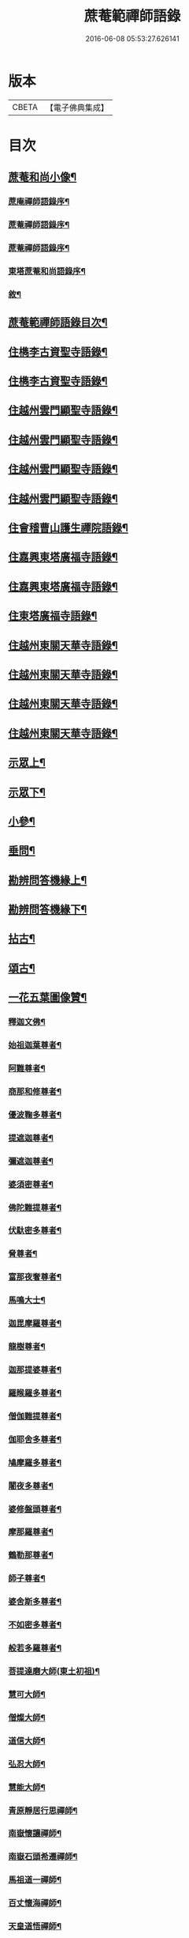 #+TITLE: 蔗菴範禪師語錄 
#+DATE: 2016-06-08 05:53:27.626141

* 版本
 |     CBETA|【電子佛典集成】|

* 目次
** [[file:KR6q0506_001.txt::001-0891a1][蔗菴和尚小像¶]]
*** [[file:KR6q0506_001.txt::001-0891a15][蔗庵禪師語錄序¶]]
*** [[file:KR6q0506_001.txt::001-0891c14][蔗菴禪師語錄序¶]]
*** [[file:KR6q0506_001.txt::001-0892b2][蔗菴禪師語錄序¶]]
*** [[file:KR6q0506_001.txt::001-0892c9][東塔蔗菴和尚語錄序¶]]
*** [[file:KR6q0506_001.txt::001-0893a16][敘¶]]
** [[file:KR6q0506_001.txt::001-0893c2][蔗菴範禪師語錄目次¶]]
** [[file:KR6q0506_001.txt::001-0894c4][住檇李古資聖寺語錄¶]]
** [[file:KR6q0506_002.txt::002-0899c3][住檇李古資聖寺語錄¶]]
** [[file:KR6q0506_003.txt::003-0905a3][住越州雲門顯聖寺語錄¶]]
** [[file:KR6q0506_004.txt::004-0910a3][住越州雲門顯聖寺語錄¶]]
** [[file:KR6q0506_005.txt::005-0915a3][住越州雲門顯聖寺語錄¶]]
** [[file:KR6q0506_006.txt::006-0920a3][住越州雲門顯聖寺語錄¶]]
** [[file:KR6q0506_007.txt::007-0924c3][住會稽曹山護生禪院語錄¶]]
** [[file:KR6q0506_008.txt::008-0929c3][住嘉興東塔廣福寺語錄¶]]
** [[file:KR6q0506_009.txt::009-0934c3][住嘉興東塔廣福寺語錄¶]]
** [[file:KR6q0506_010.txt::010-0939a3][住東塔廣福寺語錄¶]]
** [[file:KR6q0506_011.txt::011-0943b3][住越州東關天華寺語錄¶]]
** [[file:KR6q0506_012.txt::012-0948b3][住越州東關天華寺語錄¶]]
** [[file:KR6q0506_013.txt::013-0953b3][住越州東關天華寺語錄¶]]
** [[file:KR6q0506_014.txt::014-0958b3][住越州東關天華寺語錄¶]]
** [[file:KR6q0506_014.txt::014-0961c25][示眾上¶]]
** [[file:KR6q0506_015.txt::015-0963b3][示眾下¶]]
** [[file:KR6q0506_015.txt::015-0964b4][小參¶]]
** [[file:KR6q0506_016.txt::016-0968c3][垂問¶]]
** [[file:KR6q0506_016.txt::016-0969b6][勘辨問答機緣上¶]]
** [[file:KR6q0506_017.txt::017-0973c3][勘辨問答機緣下¶]]
** [[file:KR6q0506_018.txt::018-0977a3][拈古¶]]
** [[file:KR6q0506_019.txt::019-0983a3][頌古¶]]
** [[file:KR6q0506_020.txt::020-0989c3][一花五葉圖像贊¶]]
*** [[file:KR6q0506_020.txt::020-0989c4][釋迦文佛¶]]
*** [[file:KR6q0506_020.txt::020-0989c9][始祖迦葉尊者¶]]
*** [[file:KR6q0506_020.txt::020-0989c14][阿難尊者¶]]
*** [[file:KR6q0506_020.txt::020-0989c19][商那和修尊者¶]]
*** [[file:KR6q0506_020.txt::020-0989c24][優波鞠多尊者¶]]
*** [[file:KR6q0506_020.txt::020-0989c29][提遮迦尊者¶]]
*** [[file:KR6q0506_020.txt::020-0990a5][彌遮迦尊者¶]]
*** [[file:KR6q0506_020.txt::020-0990a10][婆須密尊者¶]]
*** [[file:KR6q0506_020.txt::020-0990a15][佛陀難提尊者¶]]
*** [[file:KR6q0506_020.txt::020-0990a20][伏馱密多尊者¶]]
*** [[file:KR6q0506_020.txt::020-0990a25][脅尊者¶]]
*** [[file:KR6q0506_020.txt::020-0990a30][富那夜奢尊者¶]]
*** [[file:KR6q0506_020.txt::020-0990b5][馬鳴大士¶]]
*** [[file:KR6q0506_020.txt::020-0990b10][迦毘摩羅尊者¶]]
*** [[file:KR6q0506_020.txt::020-0990b15][龍樹尊者¶]]
*** [[file:KR6q0506_020.txt::020-0990b20][迦那提婆尊者¶]]
*** [[file:KR6q0506_020.txt::020-0990b25][羅睺羅多尊者¶]]
*** [[file:KR6q0506_020.txt::020-0990b30][僧伽難提尊者¶]]
*** [[file:KR6q0506_020.txt::020-0990c5][伽耶舍多尊者¶]]
*** [[file:KR6q0506_020.txt::020-0990c10][鳩摩羅多尊者¶]]
*** [[file:KR6q0506_020.txt::020-0990c15][闍夜多尊者¶]]
*** [[file:KR6q0506_020.txt::020-0990c20][婆修盤頭尊者¶]]
*** [[file:KR6q0506_020.txt::020-0990c25][摩那羅尊者¶]]
*** [[file:KR6q0506_020.txt::020-0990c30][鶴勒那尊者¶]]
*** [[file:KR6q0506_020.txt::020-0991a5][師子尊者¶]]
*** [[file:KR6q0506_020.txt::020-0991a10][婆舍斯多尊者¶]]
*** [[file:KR6q0506_020.txt::020-0991a15][不如密多尊者¶]]
*** [[file:KR6q0506_020.txt::020-0991a20][般若多羅尊者¶]]
*** [[file:KR6q0506_020.txt::020-0991a25][菩提達磨大師(東土初祖)¶]]
*** [[file:KR6q0506_020.txt::020-0991a30][慧可大師¶]]
*** [[file:KR6q0506_020.txt::020-0991b5][僧燦大師¶]]
*** [[file:KR6q0506_020.txt::020-0991b10][道信大師¶]]
*** [[file:KR6q0506_020.txt::020-0991b15][弘忍大師¶]]
*** [[file:KR6q0506_020.txt::020-0991b20][慧能大師¶]]
*** [[file:KR6q0506_020.txt::020-0991b25][青原靜居行思禪師¶]]
*** [[file:KR6q0506_020.txt::020-0991b30][南嶽懷讓禪師¶]]
*** [[file:KR6q0506_020.txt::020-0991c4][南嶽石頭希遷禪師¶]]
*** [[file:KR6q0506_020.txt::020-0991c9][馬祖道一禪師¶]]
*** [[file:KR6q0506_020.txt::020-0991c17][百丈懷海禪師¶]]
*** [[file:KR6q0506_020.txt::020-0991c21][天皇道悟禪師¶]]
*** [[file:KR6q0506_020.txt::020-0991c25][潭州雲巖曇晟禪師¶]]
*** [[file:KR6q0506_020.txt::020-0991c30][溈山大圓靈祐禪師¶]]
*** [[file:KR6q0506_020.txt::020-0992a4][黃檗希運禪師¶]]
*** [[file:KR6q0506_020.txt::020-0992a8][龍潭崇信禪師¶]]
*** [[file:KR6q0506_020.txt::020-0992a13][瑞州洞山悟本良价禪師¶]]
*** [[file:KR6q0506_020.txt::020-0992a18][臨濟義玄禪師¶]]
*** [[file:KR6q0506_020.txt::020-0992a22][仰山慧寂禪師¶]]
*** [[file:KR6q0506_020.txt::020-0992a26][德山宣鑒禪師¶]]
*** [[file:KR6q0506_020.txt::020-0992a30][雲居弘覺道膺禪師]]
*** [[file:KR6q0506_020.txt::020-0992b6][興化存獎禪師¶]]
*** [[file:KR6q0506_020.txt::020-0992b10][雪峰義存禪師¶]]
*** [[file:KR6q0506_020.txt::020-0992b14][鳳棲山同安道丕禪師¶]]
*** [[file:KR6q0506_020.txt::020-0992b19][南院慧顒禪師¶]]
*** [[file:KR6q0506_020.txt::020-0992b23][雲門文偃禪師¶]]
*** [[file:KR6q0506_020.txt::020-0992b28][同安志禪師¶]]
*** [[file:KR6q0506_020.txt::020-0992c3][風穴延沼禪師¶]]
*** [[file:KR6q0506_020.txt::020-0992c8][鼎州梁山緣觀禪師¶]]
*** [[file:KR6q0506_020.txt::020-0992c13][首山省念禪師¶]]
*** [[file:KR6q0506_020.txt::020-0992c17][郢州大陽警玄禪師¶]]
*** [[file:KR6q0506_020.txt::020-0992c22][汾陽善昭禪師¶]]
*** [[file:KR6q0506_020.txt::020-0992c27][清涼法眼文益禪師¶]]
*** [[file:KR6q0506_020.txt::020-0992c30][舒州投子義青禪師]]
*** [[file:KR6q0506_020.txt::020-0993a6][石霜慈明禪師¶]]
*** [[file:KR6q0506_020.txt::020-0993a11][東京天寧芙蓉道楷禪師¶]]
*** [[file:KR6q0506_020.txt::020-0993a16][楊岐方會禪師¶]]
*** [[file:KR6q0506_020.txt::020-0993a20][襄州鹿門自覺禪師¶]]
*** [[file:KR6q0506_020.txt::020-0993a25][白雲守端禪師¶]]
*** [[file:KR6q0506_020.txt::020-0993a28][青州希辨禪師¶]]
*** [[file:KR6q0506_020.txt::020-0993b3][海會法演禪師¶]]
*** [[file:KR6q0506_020.txt::020-0993b7][磁州大名寶禪師¶]]
*** [[file:KR6q0506_020.txt::020-0993b12][昭覺圓悟克勤禪師¶]]
*** [[file:KR6q0506_020.txt::020-0993b16][太原王山體禪師¶]]
*** [[file:KR6q0506_020.txt::020-0993b21][虎丘紹隆禪師¶]]
*** [[file:KR6q0506_020.txt::020-0993b25][磁州雪巖慧滿禪師¶]]
*** [[file:KR6q0506_020.txt::020-0993b30][天童應菴曇華禪師¶]]
*** [[file:KR6q0506_020.txt::020-0993c5][報恩萬松行秀禪師¶]]
*** [[file:KR6q0506_020.txt::020-0993c10][密菴咸傑禪師¶]]
*** [[file:KR6q0506_020.txt::020-0993c15][雪庭福裕禪師¶]]
*** [[file:KR6q0506_020.txt::020-0993c20][臥龍破菴祖先禪師¶]]
*** [[file:KR6q0506_020.txt::020-0993c24][西京靈隱文泰禪師¶]]
*** [[file:KR6q0506_020.txt::020-0993c29][徑山無準師範禪師¶]]
*** [[file:KR6q0506_020.txt::020-0994a4][寶應還源福遇禪師¶]]
*** [[file:KR6q0506_020.txt::020-0994a9][雪巖祖欽禪師¶]]
*** [[file:KR6q0506_020.txt::020-0994a13][鄧州香嚴淳拙文才禪師¶]]
*** [[file:KR6q0506_020.txt::020-0994a18][高峰原妙禪師¶]]
*** [[file:KR6q0506_020.txt::020-0994a23][南陽松庭子嚴禪師¶]]
*** [[file:KR6q0506_020.txt::020-0994a28][天目中峰明本禪師¶]]
*** [[file:KR6q0506_020.txt::020-0994b3][嵩山凝然了改禪師¶]]
*** [[file:KR6q0506_020.txt::020-0994b8][千巖元長禪師¶]]
*** [[file:KR6q0506_020.txt::020-0994b12][俱空契斌禪師¶]]
*** [[file:KR6q0506_020.txt::020-0994b17][萬峰時蔚禪師¶]]
*** [[file:KR6q0506_020.txt::020-0994b21][定國無方可從禪師¶]]
*** [[file:KR6q0506_020.txt::020-0994b26][寶藏持禪師¶]]
*** [[file:KR6q0506_020.txt::020-0994b30][嵩陽月舟文載禪師¶]]
*** [[file:KR6q0506_020.txt::020-0994c5][東明慧旵禪師¶]]
*** [[file:KR6q0506_020.txt::020-0994c9][燕京宗鏡大章宗書禪師¶]]
*** [[file:KR6q0506_020.txt::020-0994c14][海舟普慈禪師¶]]
*** [[file:KR6q0506_020.txt::020-0994c18][西京幻休常潤禪師¶]]
*** [[file:KR6q0506_020.txt::020-0994c23][金陵寶峰瑄禪師¶]]
*** [[file:KR6q0506_020.txt::020-0994c27][大覺慈舟方念禪師¶]]
*** [[file:KR6q0506_020.txt::020-0995a2][天奇瑞禪師¶]]
*** [[file:KR6q0506_020.txt::020-0995a6][越州雲門顯聖散木圓澄禪師¶]]
*** [[file:KR6q0506_020.txt::020-0995a11][無聞明聰禪師¶]]
*** [[file:KR6q0506_020.txt::020-0995a14][秀州資聖愚菴明盂禪師¶]]
*** [[file:KR6q0506_020.txt::020-0995a19][笑嵒月心德寶禪師¶]]
*** [[file:KR6q0506_020.txt::020-0995a23][龍池幻有正傳禪師¶]]
*** [[file:KR6q0506_020.txt::020-0995a27][天童密雲圓悟禪師¶]]
** [[file:KR6q0506_021.txt::021-0995c3][佛菩薩贊¶]]
*** [[file:KR6q0506_021.txt::021-0995c4][世尊¶]]
*** [[file:KR6q0506_021.txt::021-0996a7][放下屠刀成佛圖¶]]
*** [[file:KR6q0506_021.txt::021-0996a11][栴檀像¶]]
*** [[file:KR6q0506_021.txt::021-0996a15][彌陀佛¶]]
*** [[file:KR6q0506_021.txt::021-0996a23][藥師佛¶]]
*** [[file:KR6q0506_021.txt::021-0996a30][文殊¶]]
*** [[file:KR6q0506_021.txt::021-0996b10][普賢¶]]
*** [[file:KR6q0506_021.txt::021-0996b24][準提¶]]
*** [[file:KR6q0506_021.txt::021-0996b29][觀音¶]]
*** [[file:KR6q0506_021.txt::021-0997b4][布袋和尚¶]]
*** [[file:KR6q0506_021.txt::021-0997b24][三教圖¶]]
*** [[file:KR6q0506_021.txt::021-0997b27][達磨¶]]
*** [[file:KR6q0506_021.txt::021-0997c9][傅大士¶]]
** [[file:KR6q0506_021.txt::021-0997c14][古今尊宿贊¶]]
*** [[file:KR6q0506_021.txt::021-0997c15][達觀真可大師¶]]
*** [[file:KR6q0506_021.txt::021-0997c30][大覺慈舟念禪師¶]]
*** [[file:KR6q0506_021.txt::021-0998a5][蓮池宏大師¶]]
*** [[file:KR6q0506_021.txt::021-0998a10][雲門散木澄和尚¶]]
*** [[file:KR6q0506_021.txt::021-0999a12][天童弘覺和尚¶]]
*** [[file:KR6q0506_021.txt::021-0999a18][百丈瑞和尚¶]]
*** [[file:KR6q0506_021.txt::021-0999a23][佛日石和尚¶]]
*** [[file:KR6q0506_021.txt::021-0999a28][東山爾和尚¶]]
** [[file:KR6q0506_021.txt::021-0999b3][愚菴盂和尚贊(上)¶]]
** [[file:KR6q0506_022.txt::022-1001b3][愚菴老和尚贊下¶]]
** [[file:KR6q0506_022.txt::022-1003a8][近代知識禪師贊¶]]
*** [[file:KR6q0506_022.txt::022-1003a9][離愚志和尚¶]]
*** [[file:KR6q0506_022.txt::022-1003a18][清涼三疾和尚¶]]
*** [[file:KR6q0506_022.txt::022-1003a24][福勝一機和尚¶]]
*** [[file:KR6q0506_022.txt::022-1003a30][龍田柏子和尚¶]]
*** [[file:KR6q0506_022.txt::022-1003b6][蓮華龍門大師¶]]
*** [[file:KR6q0506_022.txt::022-1003b13][天華達虛耆舊¶]]
*** [[file:KR6q0506_022.txt::022-1003b20][德音老宿¶]]
*** [[file:KR6q0506_022.txt::022-1003c2][靜聞關主¶]]
*** [[file:KR6q0506_022.txt::022-1003c9][香萃妙明禪師¶]]
*** [[file:KR6q0506_022.txt::022-1003c15][蘊微禪師¶]]
*** [[file:KR6q0506_022.txt::022-1003c20][大輿禪師¶]]
** [[file:KR6q0506_022.txt::022-1003c26][禪人請自贊上¶]]
** [[file:KR6q0506_023.txt::023-1006b3][禪人請自贊下¶]]
** [[file:KR6q0506_024.txt::024-1011a3][佛祖源流頌上¶]]
** [[file:KR6q0506_025.txt::025-1016b3][佛祖源流頌下¶]]
** [[file:KR6q0506_026.txt::026-1021a3][佛事¶]]
** [[file:KR6q0506_027.txt::027-1025c3][佛事¶]]
** [[file:KR6q0506_028.txt::028-1029a3][雜著¶]]
*** [[file:KR6q0506_028.txt::028-1029a4][訓門人十要¶]]
**** [[file:KR6q0506_028.txt::028-1029a5][一既得法印必加精研差別不得離師太早¶]]
**** [[file:KR6q0506_028.txt::028-1029a23][二發明心地當以報本為先不得辜恩負德¶]]
**** [[file:KR6q0506_028.txt::028-1029b10][三欲為人師廣究內外典籍不得疏慵自畫¶]]
**** [[file:KR6q0506_028.txt::028-1029b26][四出世行道切思開拓古風不得同異相埒¶]]
**** [[file:KR6q0506_028.txt::028-1029c13][五清節孤標應以甘貧恬守不得諂諛趨熱¶]]
**** [[file:KR6q0506_028.txt::028-1029c28][六崇事服食宜以簡素邁古不得奢侈恣縱¶]]
**** [[file:KR6q0506_028.txt::028-1030a15][七陶鎔後進所貴慈柔寬裕不得任意驅役¶]]
**** [[file:KR6q0506_028.txt::028-1030b10][八保身全德惟在謙恭盡禮不得倨傲招尤¶]]
**** [[file:KR6q0506_028.txt::028-1030b28][九居位激揚要在開豁正見不得廉纖湊泊¶]]
**** [[file:KR6q0506_028.txt::028-1030c23][十詳求嗣胤從上慧命攸關不得妄授非器¶]]
*** [[file:KR6q0506_028.txt::028-1031a15][門榜¶]]
*** [[file:KR6q0506_028.txt::028-1031b17][題古雲門語錄¶]]
*** [[file:KR6q0506_028.txt::028-1031b27][閱散木師翁語錄¶]]
*** [[file:KR6q0506_028.txt::028-1031c8][因事偶書¶]]
*** [[file:KR6q0506_028.txt::028-1032a7][讀紫柏集¶]]
*** [[file:KR6q0506_028.txt::028-1032a25][送亡僧¶]]
*** [[file:KR6q0506_028.txt::028-1032b3][職事序¶]]
*** [[file:KR6q0506_028.txt::028-1032b13][堂規序¶]]
*** [[file:KR6q0506_028.txt::028-1032b26][共住規約序¶]]
*** [[file:KR6q0506_028.txt::028-1032c7][題愚菴老和尚語錄¶]]
*** [[file:KR6q0506_028.txt::028-1032c29][題佛日石和尚語錄¶]]
*** [[file:KR6q0506_028.txt::028-1033a8][讀古南牧雲和尚語錄¶]]
*** [[file:KR6q0506_028.txt::028-1033a19][因事記言¶]]
** [[file:KR6q0506_029.txt::029-1033c3][雜著¶]]
*** [[file:KR6q0506_029.txt::029-1033c4][雲門室中座右銘¶]]
*** [[file:KR6q0506_029.txt::029-1033c13][寓室東銘¶]]
*** [[file:KR6q0506_029.txt::029-1033c21][寓室西銘¶]]
*** [[file:KR6q0506_029.txt::029-1033c29][座右銘(東塔)¶]]
*** [[file:KR6q0506_029.txt::029-1034a9][龕室銘¶]]
*** [[file:KR6q0506_029.txt::029-1034a13][自鏡五約¶]]
*** [[file:KR6q0506_029.txt::029-1034a29][示印山公九¶]]
*** [[file:KR6q0506_029.txt::029-1034b4][示曹山冰機¶]]
*** [[file:KR6q0506_029.txt::029-1034b9][勉天花法柱監寺¶]]
*** [[file:KR6q0506_029.txt::029-1034b16][十二時歌(檇李資聖寺作)¶]]
*** [[file:KR6q0506_029.txt::029-1034c23][出家紀蹟¶]]
**** [[file:KR6q0506_029.txt::029-1034c24][辭親¶]]
**** [[file:KR6q0506_029.txt::029-1034c28][禮師¶]]
**** [[file:KR6q0506_029.txt::029-1035a2][薙髮¶]]
**** [[file:KR6q0506_029.txt::029-1035a6][擇友¶]]
**** [[file:KR6q0506_029.txt::029-1035a10][苦行¶]]
**** [[file:KR6q0506_029.txt::029-1035a14][學律¶]]
**** [[file:KR6q0506_029.txt::029-1035a18][聽講¶]]
**** [[file:KR6q0506_029.txt::029-1035a22][參禪¶]]
**** [[file:KR6q0506_029.txt::029-1035a26][悟道¶]]
**** [[file:KR6q0506_029.txt::029-1035a30][受囑¶]]
**** [[file:KR6q0506_029.txt::029-1035b4][行腳¶]]
**** [[file:KR6q0506_029.txt::029-1035b8][乞食¶]]
**** [[file:KR6q0506_029.txt::029-1035b12][住山¶]]
**** [[file:KR6q0506_029.txt::029-1035b16][開堂¶]]
**** [[file:KR6q0506_029.txt::029-1035b20][隨眾¶]]
**** [[file:KR6q0506_029.txt::029-1035b24][看病¶]]
**** [[file:KR6q0506_029.txt::029-1035b28][恤老¶]]
**** [[file:KR6q0506_029.txt::029-1035c2][訓徒¶]]
**** [[file:KR6q0506_029.txt::029-1035c6][授記¶]]
**** [[file:KR6q0506_029.txt::029-1035c10][退院¶]]
*** [[file:KR6q0506_029.txt::029-1035c14][牧牛頌¶]]
**** [[file:KR6q0506_029.txt::029-1035c15][尋牛¶]]
**** [[file:KR6q0506_029.txt::029-1035c18][見跡¶]]
**** [[file:KR6q0506_029.txt::029-1035c21][見牛¶]]
**** [[file:KR6q0506_029.txt::029-1035c24][得牛¶]]
**** [[file:KR6q0506_029.txt::029-1035c27][牧牛¶]]
**** [[file:KR6q0506_029.txt::029-1035c30][騎牛歸家¶]]
**** [[file:KR6q0506_029.txt::029-1036a3][忘牛存人¶]]
**** [[file:KR6q0506_029.txt::029-1036a6][人牛兩忘¶]]
**** [[file:KR6q0506_029.txt::029-1036a9][返本還源¶]]
**** [[file:KR6q0506_029.txt::029-1036a12][入廛垂手¶]]
*** [[file:KR6q0506_029.txt::029-1036a15][悼胡上林文學¶]]
*** [[file:KR6q0506_029.txt::029-1036b2][示田頭¶]]
*** [[file:KR6q0506_029.txt::029-1036b9][示柴頭¶]]
*** [[file:KR6q0506_029.txt::029-1036b16][示園頭¶]]
*** [[file:KR6q0506_029.txt::029-1036b23][關帝象¶]]
*** [[file:KR6q0506_029.txt::029-1036b26][楊悾菴居士行樂¶]]
*** [[file:KR6q0506_029.txt::029-1036c4][丁謙之坐蓮葉圖¶]]
*** [[file:KR6q0506_029.txt::029-1036c10][具宗謨禪師行樂¶]]
*** [[file:KR6q0506_029.txt::029-1036c16][僧臞禪師行樂¶]]
*** [[file:KR6q0506_029.txt::029-1036c21][果謙副寺¶]]
*** [[file:KR6q0506_029.txt::029-1036c26][圓章禪德¶]]
*** [[file:KR6q0506_029.txt::029-1036c30][粹瞻禪師¶]]
*** [[file:KR6q0506_029.txt::029-1037a3][宗一耆宿¶]]
*** [[file:KR6q0506_029.txt::029-1037a6][穎銳禪德¶]]
*** [[file:KR6q0506_029.txt::029-1037a11][水雲菴三世宗圖¶]]
*** [[file:KR6q0506_029.txt::029-1037a16][雙林吳體菴居士古稀壽象贊¶]]
*** [[file:KR6q0506_029.txt::029-1037a23][江皓生居士與箬菴和尚林下坐談象¶]]
*** [[file:KR6q0506_029.txt::029-1037a29][懸嶼禪師¶]]
*** [[file:KR6q0506_029.txt::029-1037b3][心超關主¶]]
*** [[file:KR6q0506_029.txt::029-1037b8][碧空監院¶]]
*** [[file:KR6q0506_029.txt::029-1037b11][法柱監院¶]]
*** [[file:KR6q0506_029.txt::029-1037b16][苕帚菴止飾禪師¶]]
*** [[file:KR6q0506_029.txt::029-1037b21][省愚禪師¶]]
*** [[file:KR6q0506_029.txt::029-1037b25][松濤慧燈禪宿¶]]
*** [[file:KR6q0506_029.txt::029-1037b30][來峰振宗禪宿¶]]
*** [[file:KR6q0506_029.txt::029-1037c4][環碧龍河書記¶]]
*** [[file:KR6q0506_029.txt::029-1037c9][石門東寺梵孝禪宿¶]]
*** [[file:KR6q0506_029.txt::029-1037c14][心純老衲¶]]
*** [[file:KR6q0506_029.txt::029-1037c18][璞菴禪人¶]]
*** [[file:KR6q0506_029.txt::029-1037c22][大慶院具之珍尼¶]]
*** [[file:KR6q0506_029.txt::029-1037c27][念菴尼¶]]
*** [[file:KR6q0506_029.txt::029-1037c30][王公曉居士]]
*** [[file:KR6q0506_029.txt::029-1038a7][馮爾赤居士¶]]
*** [[file:KR6q0506_029.txt::029-1038a13][浦洵之與僧對談¶]]
*** [[file:KR6q0506_029.txt::029-1038a19][正聞尼¶]]
*** [[file:KR6q0506_029.txt::029-1038a23][衛生尼¶]]
*** [[file:KR6q0506_029.txt::029-1038a27][吼山德章靜主¶]]
*** [[file:KR6q0506_029.txt::029-1038b2][沈超宗¶]]
*** [[file:KR6q0506_029.txt::029-1038b6][沈超喜¶]]
*** [[file:KR6q0506_029.txt::029-1038b10][楊門丁善人蓮開上品圖¶]]
** [[file:KR6q0506_030.txt::030-1038c3][攷定宗本說¶]]
** [[file:KR6q0506_030.txt::030-1039a12][自序¶]]

* 卷
[[file:KR6q0506_001.txt][蔗菴範禪師語錄 1]]
[[file:KR6q0506_002.txt][蔗菴範禪師語錄 2]]
[[file:KR6q0506_003.txt][蔗菴範禪師語錄 3]]
[[file:KR6q0506_004.txt][蔗菴範禪師語錄 4]]
[[file:KR6q0506_005.txt][蔗菴範禪師語錄 5]]
[[file:KR6q0506_006.txt][蔗菴範禪師語錄 6]]
[[file:KR6q0506_007.txt][蔗菴範禪師語錄 7]]
[[file:KR6q0506_008.txt][蔗菴範禪師語錄 8]]
[[file:KR6q0506_009.txt][蔗菴範禪師語錄 9]]
[[file:KR6q0506_010.txt][蔗菴範禪師語錄 10]]
[[file:KR6q0506_011.txt][蔗菴範禪師語錄 11]]
[[file:KR6q0506_012.txt][蔗菴範禪師語錄 12]]
[[file:KR6q0506_013.txt][蔗菴範禪師語錄 13]]
[[file:KR6q0506_014.txt][蔗菴範禪師語錄 14]]
[[file:KR6q0506_015.txt][蔗菴範禪師語錄 15]]
[[file:KR6q0506_016.txt][蔗菴範禪師語錄 16]]
[[file:KR6q0506_017.txt][蔗菴範禪師語錄 17]]
[[file:KR6q0506_018.txt][蔗菴範禪師語錄 18]]
[[file:KR6q0506_019.txt][蔗菴範禪師語錄 19]]
[[file:KR6q0506_020.txt][蔗菴範禪師語錄 20]]
[[file:KR6q0506_021.txt][蔗菴範禪師語錄 21]]
[[file:KR6q0506_022.txt][蔗菴範禪師語錄 22]]
[[file:KR6q0506_023.txt][蔗菴範禪師語錄 23]]
[[file:KR6q0506_024.txt][蔗菴範禪師語錄 24]]
[[file:KR6q0506_025.txt][蔗菴範禪師語錄 25]]
[[file:KR6q0506_026.txt][蔗菴範禪師語錄 26]]
[[file:KR6q0506_027.txt][蔗菴範禪師語錄 27]]
[[file:KR6q0506_028.txt][蔗菴範禪師語錄 28]]
[[file:KR6q0506_029.txt][蔗菴範禪師語錄 29]]
[[file:KR6q0506_030.txt][蔗菴範禪師語錄 30]]

